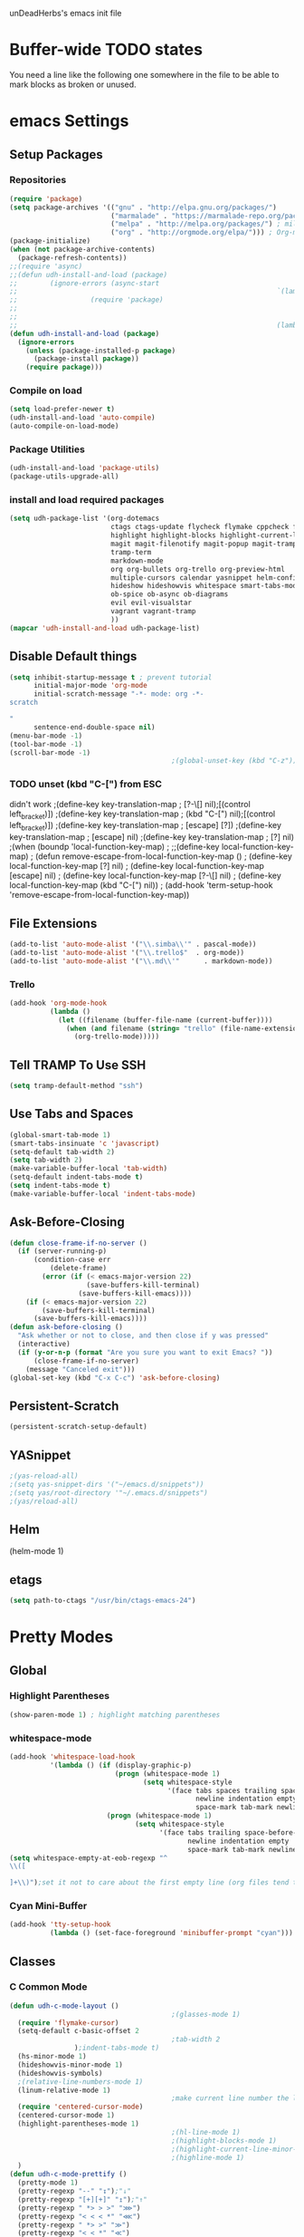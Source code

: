 unDeadHerbs's emacs init file

* Buffer-wide TODO states
  You need a line like the following one somewhere in the file to be able to mark blocks as broken or unused.
  #+TODO: BROKEN UNUSED CHECK TODO

* emacs Settings
  :PROPERTIES:
  :NAME:     back_end_settings
  :END:
** Setup Packages
   :PROPERTIES:
   :NAME:     packages
   :END:
*** Repositories
    :PROPERTIES:
    :NAME:     repo_init
    :END:
    #+BEGIN_SRC emacs-lisp
      (require 'package)
      (setq package-archives '(("gnu" . "http://elpa.gnu.org/packages/")
                               ("marmalade" . "https://marmalade-repo.org/packages/")
                               ("melpa" . "http://melpa.org/packages/") ; milkyPostman's rep
                               ("org" . "http://orgmode.org/elpa/"))) ; Org-mode's repository
      (package-initialize)
      (when (not package-archive-contents)
        (package-refresh-contents))
      ;;(require 'async)
      ;;(defun udh-install-and-load (package)
      ;;        (ignore-errors (async-start
      ;;                                                                `(lambda() (set 'package ,package)
      ;;                  (require 'package)
      ;;                                                                                                                                         (unless (package-installed-p package)
      ;;                                                                                                                                                 (package-install package)))
      ;;                                                                (lambda()(require package)))))
      (defun udh-install-and-load (package)
        (ignore-errors
          (unless (package-installed-p package)
            (package-install package))
          (require package)))
    #+END_SRC
*** Compile on load
    :PROPERTIES:
    :NAME:     auto_compile
    :END:
    #+BEGIN_SRC emacs-lisp
      (setq load-prefer-newer t)
      (udh-install-and-load 'auto-compile)
      (auto-compile-on-load-mode)
    #+END_SRC
*** Package Utilities
    :PROPERTIES:
    :NAME:     pack_utils
    :END:
    #+BEGIN_SRC emacs-lisp
      (udh-install-and-load 'package-utils)
      (package-utils-upgrade-all)
    #+END_SRC
*** install and load required packages
    :PROPERTIES:
    :NAME:     get_packages
    :END:
    #+BEGIN_SRC emacs-lisp
      (setq udh-package-list '(org-dotemacs
                               ctags ctags-update flycheck flymake cppcheck flymake-cppcheck flymake-cursor flymake-easy
                               highlight highlight-blocks highlight-current-line highlight-indentation highlight-parentheses linum-relative
                               magit magit-filenotify magit-popup magit-tramp
                               tramp-term
                               markdown-mode
                               org org-bullets org-trello org-preview-html
                               multiple-cursors calendar yasnippet helm-config centered-cursor-mode persistent-scratch
                               hideshow hideshowvis whitespace smart-tabs-mode
                               ob-spice ob-async ob-diagrams
                               evil evil-visualstar
                               vagrant vagrant-tramp
                               ))
      (mapcar 'udh-install-and-load udh-package-list)
    #+END_SRC
** Disable Default things
   :PROPERTIES:
   :NAME:     disable_defaults
   :END:
   #+BEGIN_SRC emacs-lisp
     (setq inhibit-startup-message t ; prevent tutorial
           initial-major-mode 'org-mode
           initial-scratch-message "-*- mode: org -*-
     scratch

     "
           sentence-end-double-space nil)
     (menu-bar-mode -1)
     (tool-bar-mode -1)
     (scroll-bar-mode -1)
                                             ;(global-unset-key (kbd "C-z")) ; was suspend-frame
   #+END_SRC
*** TODO unset (kbd "C-[") from ESC
    :PROPERTIES:
    :NAME:     disable_ctrl_bracket
    :END:
    didn't work
    ;(define-key key-translation-map
    ;  [?\C-\[] nil);[(control left_bracket)])
    ;(define-key key-translation-map
    ;  (kbd "C-[") nil);[(control left_bracket)])
    ;(define-key key-translation-map
    ;  [escape] [?\e])
    ;(define-key key-translation-map
    ;  [escape] nil)
    ;(define-key key-translation-map
    ;  [?\e] nil)
    ;(when (boundp 'local-function-key-map)
    ;  ;;(define-key local-function-key-map)
    ;  (defun remove-escape-from-local-function-key-map ()
    ;    (define-key local-function-key-map [?\e] nil)
    ;    (define-key local-function-key-map [escape] nil)
    ;    (define-key local-function-key-map [?\C-\[] nil)
    ;    (define-key local-function-key-map (kbd "C-[") nil))
    ;  (add-hook 'term-setup-hook 'remove-escape-from-local-function-key-map))

** File Extensions
   :PROPERTIES:
   :NAME:     file_extentions
   :END:
   #+BEGIN_SRC emacs-lisp
     (add-to-list 'auto-mode-alist '("\\.simba\\'" . pascal-mode))
     (add-to-list 'auto-mode-alist '("\\.trello$"  . org-mode))
     (add-to-list 'auto-mode-alist '("\\.md\\'"      . markdown-mode))
   #+END_SRC
*** Trello
    #+BEGIN_SRC emacs-lisp
      (add-hook 'org-mode-hook
                (lambda ()
                  (let ((filename (buffer-file-name (current-buffer))))
                    (when (and filename (string= "trello" (file-name-extension filename)))
                      (org-trello-mode)))))
    #+END_SRC
** Tell TRAMP To Use SSH
   :PROPERTIES:
   :NAME:     tramp
   :END:
   #+BEGIN_SRC emacs-lisp
     (setq tramp-default-method "ssh")
   #+END_SRC
** Use Tabs and Spaces
   :PROPERTIES:
   :NAME:     tabs_and_spaces
   :END:
   #+BEGIN_SRC emacs-lisp
     (global-smart-tab-mode 1)
     (smart-tabs-insinuate 'c 'javascript)
     (setq-default tab-width 2)
     (setq tab-width 2)
     (make-variable-buffer-local 'tab-width)
     (setq-default indent-tabs-mode t)
     (setq indent-tabs-mode t)
     (make-variable-buffer-local 'indent-tabs-mode)
   #+END_SRC
** Ask-Before-Closing
   :PROPERTIES:
   :NAME:     ask_before_close
   :END:
   #+BEGIN_SRC emacs-lisp
     (defun close-frame-if-no-server ()
       (if (server-running-p)
           (condition-case err
               (delete-frame)
             (error (if (< emacs-major-version 22)
                        (save-buffers-kill-terminal)
                      (save-buffers-kill-emacs))))
         (if (< emacs-major-version 22)
             (save-buffers-kill-terminal)
           (save-buffers-kill-emacs))))
     (defun ask-before-closing ()
       "Ask whether or not to close, and then close if y was pressed"
       (interactive)
       (if (y-or-n-p (format "Are you sure you want to exit Emacs? "))
           (close-frame-if-no-server)
         (message "Canceled exit")))
     (global-set-key (kbd "C-x C-c") 'ask-before-closing)
   #+END_SRC
** Persistent-Scratch
   :PROPERTIES:
   :NAME:     persistent_scratch
   :END:
   #+BEGIN_SRC emacs-lisp
     (persistent-scratch-setup-default)
   #+END_SRC
** YASnippet
   #+BEGIN_SRC emacs-lisp
                                             ;(yas-reload-all)
                                             ;(setq yas-snippet-dirs '("~/emacs.d/snippets"))
                                             ;(setq yas/root-directory '"~/.emacs.d/snippets")
                                             ;(yas/reload-all)
   #+END_SRC
** Helm
   (helm-mode 1)
** etags
   #+BEGIN_SRC emacs-lisp
     (setq path-to-ctags "/usr/bin/ctags-emacs-24")
   #+END_SRC
* Pretty Modes
  :PROPERTIES:
  :NAME:     pretty_modes
  :END:
** Global
   :PROPERTIES:
   :NAME:     global_prettyness
   :END:
*** Highlight Parentheses
    :PROPERTIES:
    :NAME:     highlight_parentheses
    :END:
    #+BEGIN_SRC emacs-lisp
      (show-paren-mode 1) ; highlight matching parentheses
    #+END_SRC
*** whitespace-mode
    :PROPERTIES:
    :NAME:     whitespace_mode
    :END:
    #+BEGIN_SRC emacs-lisp
      (add-hook 'whitespace-load-hook
                '(lambda () (if (display-graphic-p)
                                (progn (whitespace-mode 1)
                                       (setq whitespace-style
                                             '(face tabs spaces trailing space-before-tab
                                                    newline indentation empty space-after-tab
                                                    space-mark tab-mark newline-mark)))
                              (progn (whitespace-mode 1)
                                     (setq whitespace-style
                                           '(face tabs trailing space-before-tab
                                                  newline indentation empty
                                                  space-mark tab-mark newline-mark))))))
      (setq whitespace-empty-at-eob-regexp "^
      \\([

      ]+\\)");set it not to care about the first empty line (org files tend to have one)
    #+END_SRC
*** Cyan Mini-Buffer
    :PROPERTIES:
    :NAME:     mini_buffer_cyan
    :END:
    #+BEGIN_SRC emacs-lisp
      (add-hook 'tty-setup-hook
                (lambda () (set-face-foreground 'minibuffer-prompt "cyan")))
    #+END_SRC
** Classes
   :PROPERTIES:
   :NAME:     mode_classes
   :END:
*** C Common Mode
    :PROPERTIES:
    :NAME:     cpp_pretty
    :END:
    #+BEGIN_SRC emacs-lisp
      (defun udh-c-mode-layout ()
                                              ;(glasses-mode 1)
        (require 'flymake-cursor)
        (setq-default c-basic-offset 2
                                              ;tab-width 2
                      );indent-tabs-mode t)
        (hs-minor-mode 1)
        (hideshowvis-minor-mode 1)
        (hideshowvis-symbols)
        ;(relative-line-numbers-mode 1)
        (linum-relative-mode 1)
                                              ;make current line number the line number
        (require 'centered-cursor-mode)
        (centered-cursor-mode 1)
        (highlight-parentheses-mode 1)
                                              ;(hl-line-mode 1)
                                              ;(highlight-blocks-mode 1)
                                              ;(highlight-current-line-minor-mode 1)
                                              ;(highline-mode 1)
        )
      (defun udh-c-mode-prettify ()
        (pretty-mode 1)
        (pretty-regexp "--" "↧");"↓"
        (pretty-regexp "[+][+]" "↥");"↑"
        (pretty-regexp " *> > >" "⋙")
        (pretty-regexp "< < < *" "⋘")
        (pretty-regexp " *> >" "≫")
        (pretty-regexp "< < *" "≪")
        (pretty-regexp "<<" "《");"⩽"
                                              ;(pretty-regexp "< < <" "⫹")
        (pretty-regexp ">>" "》");"⩾"
                                              ;(pretty-regexp "> > >" "⫺")
        (pretty-regexp ">=" "≥")
        (pretty-regexp "<=" "≤")
        (pretty-regexp "!=" "≠")
        (pretty-regexp "==" "≡")
        (pretty-regexp "!" "¬")
        (pretty-regexp "||" "∥")
        (pretty-regexp "false" "⊭");⊥ true ᚁ and false ᚆ?
        (pretty-regexp "true" "⊨")
        (pretty-regexp "bool" "⊢");"╠";"├";"¤"
        (pretty-regexp "float" "ℝ")
        (pretty-regexp "int" "ℤ")
        (pretty-regexp "char" "¶")
        (pretty-regexp "void" "Ø")
        (pretty-regexp "//" "⑊")
                                              ;(pretty-regexp "const" "𝌸")
                                              ;(pretty-regexp "[/][/][*]" "∫∮" )
                                              ;(pretty-regexp "[*][/][/]" "∮∫" )
                                              ;(pretty-regexp "[*][/]" "∮" )
                                              ;(pretty-regexp "[/][*]" "∮" )
                                              ;(pretty-regexp "[/][/]" "∬" )
                                              ;(pretty-regexp "[.]unlock()" "")
                                              ;(pretty-regexp "[.]lock()" "")
        (pretty-regexp "std::deque" "ℚ");ɋʠ
        (pretty-regexp "std::function" "ℱ");∳ƒⁿ
        (pretty-regexp "std::ostream" "水");⇴⌫⼮
        (pretty-regexp "std::atomic" "⚛");⌬
        (pretty-regexp "std::thread" "⎇");↛ ⇶
        (pretty-regexp "std::mutex" "↹");Θ ҉ ҈ ⊙ ↺
        (pretty-regexp "std::map" "↦");"≔"
        (pretty-regexp "std::pair" "⑵");"②";"ʭ"
        (pretty-regexp "std::make_pair" "mk⑵")
        (pretty-regexp "std::vector" "→")
        (pretty-regexp "std::cin" "⌨")
                                              ;(pretty-regexp "std::buffer" "𝌖")
        (pretty-regexp "[.]second" "₂")
        (pretty-regexp "[.]first" "₁")
        (pretty-regexp "template" "◳")
        (pretty-regexp "()" "≬")
        (pretty-regexp "std" "§");"準"
        (pretty-regexp "::" "∷");"⁞"
        (pretty-regexp "symbol" "※")
        (pretty-regexp "Symbol" "⁜")
        (pretty-regexp "Stream" "川")
        (pretty-regexp "Thread" "⇶")
        (pretty-regexp "Array" "⇻")
        (pretty-regexp "Tree" "ᛘ");𝌎
                                              ;(pretty-regexp "Key" "🔑")
        (pretty-regexp "[*]" "∗")
        (pretty-mode -1)
        (pretty-mode -1)
        )
      (add-hook 'c-mode-common-hook
                'udh-c-mode-layout)
      (add-hook 'c-mode-common-hook
                '(lambda () (local-set-key (kbd "C-M-S-p")
                                           '(lambda () (interactive) (udh-c-mode-prettify)))))
    #+END_SRC
** Major
   :PROPERTIES:
   :NAME:     major_prettyness
   :END:
*** lisp
**** TODO rainbow-blocks
     :PROPERTIES:
     :NAME:     lisp_rainbows
     :END:
     #+BEGIN_SRC emacs-lisp
                                               ;(require 'rainbow-blocks)
                                               ;(add-hook 'tty-setup-hook
                                               ;    (add-hook 'lisp-mode-hook
                                               ;              'rainbow-blocks-mode)
     #+END_SRC
*** org
**** disable tabs
     :PROPERTIES:
     :NAME:     org_tabs
     :END:
     This is just until i can make it such that one tab is a level of indentation and they are different sizes
     #+BEGIN_SRC emacs-lisp
       (add-hook 'org-mode-hook
                 (lambda ()
                   (setq indent-tabs-mode nil)))
     #+END_SRC
** Minor
   :PROPERTIES:
   :NAME:     minor_prettyness
   :END:
*** set relative-line-numbers-mode Visible Lines to
    :PROPERTIES:
    :NAME:     relitive_line_numbers
    :END:
    #+BEGIN_SRC emacs-lisp
                                              ;(add-hook 'nlinum-mode-hook
                                              ;         (lambda ()
      (setq relative-line-numbers-motion-function 'forward-visible-line);))
    #+END_SRC
* Key Bindings
  :PROPERTIES:
  :NAME:     key_bindings
  :END:
** Global
   :PROPERTIES:
   :NAME:     global_keys
   :END:
*** Frame Movement
    :PROPERTIES:
    :NAME:     frame_controll_keys
    :END:
    #+BEGIN_SRC emacs-lisp
      (global-set-key (kbd "C-x O") 'previous-multiframe-window) ; make shift-o move back a frame
    #+END_SRC
*** Cursor Movement
    :PROPERTIES:
    :NAME:     cursor_movment_keys
    :END:
    #+BEGIN_SRC emacs-lisp
      (global-set-key (kbd "C-a") 'back-to-indentation)
      (global-unset-key (kbd "M-m"))
    #+END_SRC
*** multiple-cursors
    :PROPERTIES:
    :NAME:     multiple_cursors_keys
    :END:
    #+BEGIN_SRC emacs-lisp
      (global-set-key (kbd "C-S-l") 'mc/edit-lines)
      (global-set-key (kbd "C-d")   'mc/mark-next-like-this)
      (global-set-key (kbd "C-S-d") 'mc/mark-previous-like-this)
      (global-set-key (kbd "C-M-d") 'mc/mark-all-like-this)
    #+END_SRC
*** org-mode
    :PROPERTIES:
    :NAME:     org_mode_global_keys
    :END:
    #+BEGIN_SRC emacs-lisp
      (global-set-key (kbd "C-c l") 'org-store-link)
      (global-set-key (kbd "C-c a") 'org-agenda)
      (global-set-key (kbd "C-c c") 'org-capture)
      (global-set-key (kbd "C-c b") 'org-iswitchb)
    #+END_SRC
* Mode Settings
** Major
   :PROPERTIES:
   :NAME:     major_keys
   :END:
*** lizzy-mode
    :PROPERTIES:
    :NAME:     lizzy_mode_setings
    :END:
    #+BEGIN_SRC emacs-lisp
      (defun lizzy-interface-default-modes ()
        (progn
          (flyspell-prog-mode)
          (evil-mode 1)
          (linum-mode 1)
          (whitespace-mode 1)
          (setq indent-tabs-mode nil)
          ))
      (when (string= system-name "umbra")
        (mapcar
         (lambda (mode-hook) (ad-hook mode-hook 'lizzy-interface-default-modes)))
        '(c-mode-common-hook asm-mode-hook))
    #+END_SRC
*** Text Mode
    :PROPERTIES:
    :NAME:     text_mode
    :END:
**** Fly Spell
     :PROPERTIES:
     :NAME:     fly_spell
     :END:
     #+BEGIN_SRC emacs-lisp
       (add-hook 'text-mode-hook 'turn-on-flyspell)
     #+END_SRC
*** c-mode
    :PROPERTIES:
    :NAME:     c_mode_keys
    :END:
    #+BEGIN_SRC emacs-lisp
      (defun udh-c-mode-keys ()
        (local-set-key (kbd "C-t") 'hs-toggle-hiding)
        (local-set-key (kbd "C-M-t") 'hs-hide-level)
        (local-set-key (kbd "M-{") 'hs-hide-block)
        (local-set-key (kbd "M-}") 'hs-show-block)
        (local-set-key (kbd "C-S-b") (lambda () (interactive)
                                       (flycheck-mode 1) (flycheck-select-checker 'c/c++-cppcheck)
                                       (flymake-mode -1) (flymake-mode 1)
                                       (local-set-key (kbd "C-M-S-e") 'flymake-goto-next-error)
                                       (local-set-key (kbd "C-M-S-r") 'flymake-goto-prev-error)
                                       ))
        (local-set-key (kbd "C-M-S-b") (lambda () (interactive)
                                         (flycheck-mode -1) (flymake-mode -1)
                                         (local-unset-key (kbd "C-M-S-e")) (local-unset-key (kbd "C-M-S-r"))))
        (setq tags-revert-without-query 1)
        (c-toggle-auto-state 1)
        (c-toggle-hungry-state 1)
        )
      (add-hook 'c-mode-common-hook
                'udh-c-mode-keys)
      (add-hook 'c++-mode-hook
                (lambda ()
                  (flyspell-prog-mode)
                  ))
    #+END_SRC
**** TODO Move flymake errors to mini-buffer and have them not terminate the mode
*** org-mode
    :PROPERTIES:
    :NAME:     org_keys
    :END:
    #+BEGIN_SRC emacs-lisp
      (defun org-collapse-element ()
        "moves to parent element and then collapses it"
        (interactive)
        (org-up-element)
        (org-cycle))
      (defun udh-org-mode-keys ()
        (local-set-key (kbd "RET") 'org-return-indent)
                                              ;(local-set-key (kbd "M-C-RET") 'org-return)
        (local-set-key (kbd "M-[") 'org-backward-element)
        (local-set-key (kbd "M-]") 'org-forward-element)
        (local-set-key (kbd "M-{") 'org-collapse-element)
        (local-set-key (kbd "M-}") 'org-down-element)
        )
      (add-hook 'org-mode-hook
                'udh-org-mode-keys)
    #+END_SRC
*** erc-mode
    :PROPERTIES:
    :NAME:     erc_mode
    :END:
    #+BEGIN_SRC emacs-lisp
      (add-hook 'erc-mode-hook
                (lambda ()
                  (flyspell-mode 1)
                  ))
      (add-hook 'erc-disconnected-hook
                (lambda (nick host-name reason)
                  ;; Re-establish the connection even if the server closed it.
                  (setq erc-server-error-occurred nil)))
      (setq erc-lurker-hide-list '("JOIN" "PART" "QUIT","MODE"))
      (setq erc-lurker-threshold-time 3600)
                                              ;(setq erc-hide-list '("JOIN" "PART" "QUIT" "MODE"))
                                              ;(setq erc-hide-list '())
      (setq erc-log-channels-directory "~/.erc/logs/")
      (add-hook 'erc-insert-post-hook 'erc-save-buffer-in-logs)
                                              ;that might make erc slow
                                              ;the forums are unsure
                                              ;https://www.emacswiki.org/emacs/ErcLogging#toc6

    #+END_SRC
*** lisp-mode
    :PROPERTIES:
    :NAME:     lisp_mode
    :END:
    #+BEGIN_SRC emacs-lisp
      (add-hook 'lisp-mode
                (lambda ()
                  (setq indent-tabs-mode nil)
                  ))
    #+END_SRC
*** shell-script-mode
    :PROPERTIES:
    :NAME:     shell_script_mode
    :END:
    #+BEGIN_SRC emacs-lisp
      (add-hook 'shell-script-mode
                (lambda ()
                  (setq indent-tabs-mode nill)
                  ))
    #+END_SRC
* TODO python mode
  :PROPERTIES:
  :NAME:     python_setup
  :END:
  ;;;for python
  ;;enable elpy
  ;(elpy-enable)
  ;; set compleat to C-c k
  ;(define-key yas-minor-mode-map (kbd "C-c k") 'yas-expand)
  ;; set iedit mode
  ;(define-key global-map (kbd "C-c o") 'iedit-mode)
* Possible But Disabled
** correct M-arrow to move paragraphs rather than single lines
   (defun org-transpose-paragraphs (arg)
   (interactive)
   (when (and (not (or (org-at-table-p) (org-on-heading-p) (org-at-item-p)))
   (thing-at-point 'sentence))
   (transpose-paragraphs arg)
   (backward-paragraph)
   (re-search-forward "[[:graph:]]")
   (goto-char (match-beginning 0))
   t))
   (add-to-list 'org-metaup-hook
   (lambda () (interactive) (org-transpose-paragraphs -1)))
   (add-to-list 'org-metadown-hook
   (lambda () (interactive) (org-transpose-paragraphs 1)))
** magit change logs use current org heading as function for description
   (defun org-log-current-defun ()
   (save-excursion
   (org-back-to-heading)
   (if (looking-at org-complex-heading-regexp)
   (match-string 4))))
   (add-hook 'org-mode-hook
   (lambda ()
   (make-variable-buffer-local 'add-log-current-defun-function)
   (setq add-log-current-defun-function 'org-log-current-defun)))
** org-export latex settings
   (add-to-list 'org-latex-classes
   '("udh-books"
   "\\documentclass{book}
   \\usepackage{braket}"
   ("\\part{%s}" . "\\part*{%s}")
   ("\\chapter{%s}" . "\\chapter*{%s}")
   ("\\section{%s}" . "\\section*{%s}")
   ("\\subsection{%s}" . "\\subsection*{%s}")
   ("\\subsubsection{%s}" . "\\subsubsection*{%s}")))

   (add-to-list 'org-latex-classes
   '("udh-article"
   "\\documentclass{scrartcl}
   \\usepackage{braket}"
   ("\\section{%s}" . "\\section*{%s}")
   ("\\subsection{%s}" . "\\subsection*{%s}")
   ("\\subsubsection{%s}" . "\\subsubsection*{%s}")
   ("\\paragraph{%s}" . "\\paragraph*{%s}")
   ("\\subparagraph{%s}" . "\\subparagraph*{%s}")))

   (add-to-list 'org-latex-classes
   '("udh-pub"
   "\\documentclass{book}
   \\usepackage{braket}"
   ("\\chapter{%s}" . "\\chapter*{%s}")
   ("\\section{%s}" . "\\section*{%s}")
   ("\\subsection{%s}" . "\\subsection*{%s}")
   ;("\\subsubsection{%s}" . "\\subsubsection*{%s}")
   ;("\\paragraph{%s}" . "\\paragraph*{%s}")
   ;("\\subparagraph{%s}" . "\\subparagraph*{%s}")
   ))

   ; Forward/Preface
   ; Table of Contents
   ; Introduction
   ; Chapter 1
   ; ...
** org-babel-octave
   (require `ob-octave)
   (setq org-confirm-babel-evaluate nil)
